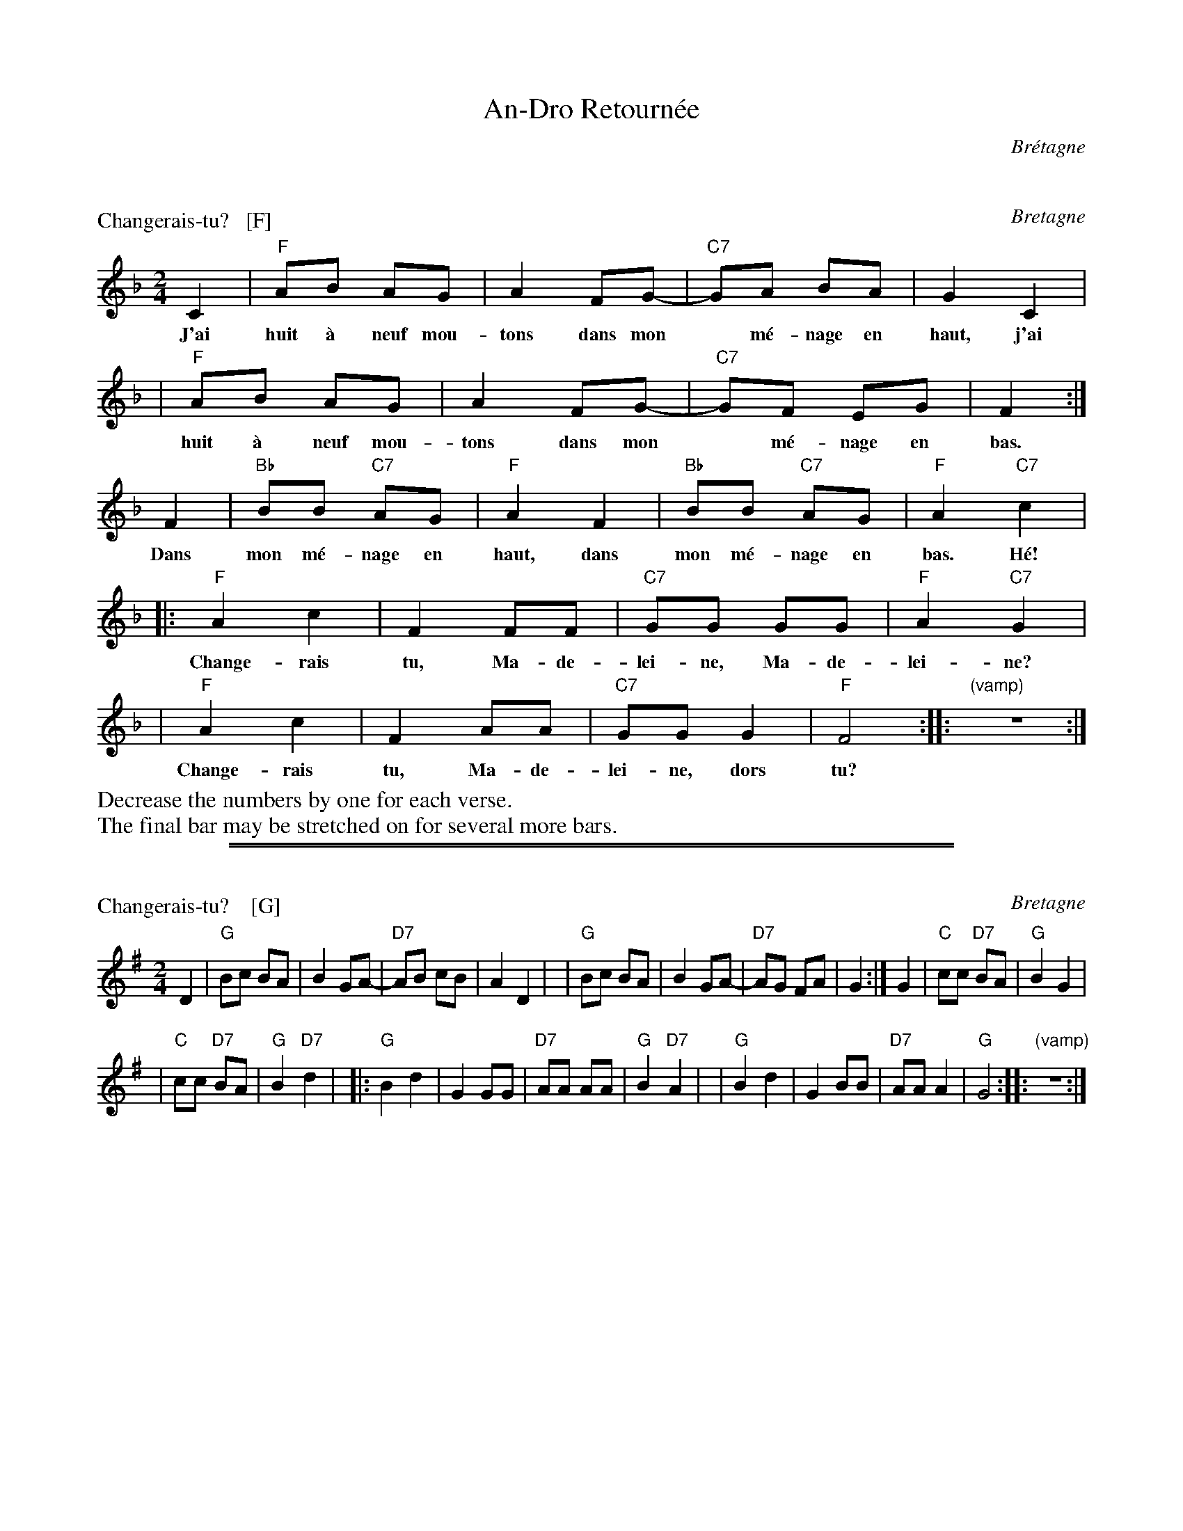 X: 0
T: An-Dro Retourn\'ee
O: Br\'etagne
%info:line
M: 2/4
Q: 1/4=96
K:


X: 1
P: Changerais-tu?   [F]
O: Bretagne
M: 2/4
L: 1/8
K: F
C2 | "F"AB AG | A2 FG-| "C7"GA BA | G2 C2 |
w: J'ai huit \`a neuf mou-tons dans mon* m\'e-nage en haut, j'ai
   | "F"AB AG | A2 FG-| "C7"GF EG | F2 :|
w: huit \`a neuf mou-tons dans mon* m\'e-nage en bas.
F2 | "Bb"BB "C7"AG | "F"A2 F2 | "Bb"BB "C7"AG | "F"A2 "C7"kc2 |
w: Dans mon m\'e-nage en haut, dans mon m\'e-nage en bas. H\'e!
|: "F"A2 c2 | F2 FF | "C7"GG GG | "F"A2 "C7"G2 |
w: Change-rais tu, Ma-de-lei-ne, Ma-de-lei-ne?
|  "F"A2 c2 | F2 AA | "C7"GG G2 | "F"F4 :| |: "(vamp)"z4 :|
w: Change-rais tu, Ma-de-lei-ne, dors tu?
%%begintext
%%Decrease the numbers by one for each verse.
%%The final bar may be stretched on for several more bars.
%%endtext

%%sep 1 0 500
%%sep 1 0 500



X: 2
P: Changerais-tu?    [G]
O: Bretagne
M: 2/4
L: 1/8
K: G
D2 | "G"Bc BA | B2 GA-| "D7"AB cB | A2 D2 |\
   | "G"Bc BA | B2 GA-| "D7"AG FA | G2 :|\
G2 | "C"cc "D7"BA | "G"B2 G2 |
   | "C"cc "D7"BA | "G"B2 "D7"kd2 |\
|: "G"B2 d2 | G2 GG | "D7"AA AA | "G"B2 "D7"A2 |\
|  "G"B2 d2 | G2 BB | "D7"AA A2 | "G"G4 :| |: "(vamp)"z4 :|\
% %text The final bar may be stretched on for several more bars, depending on the singer.


